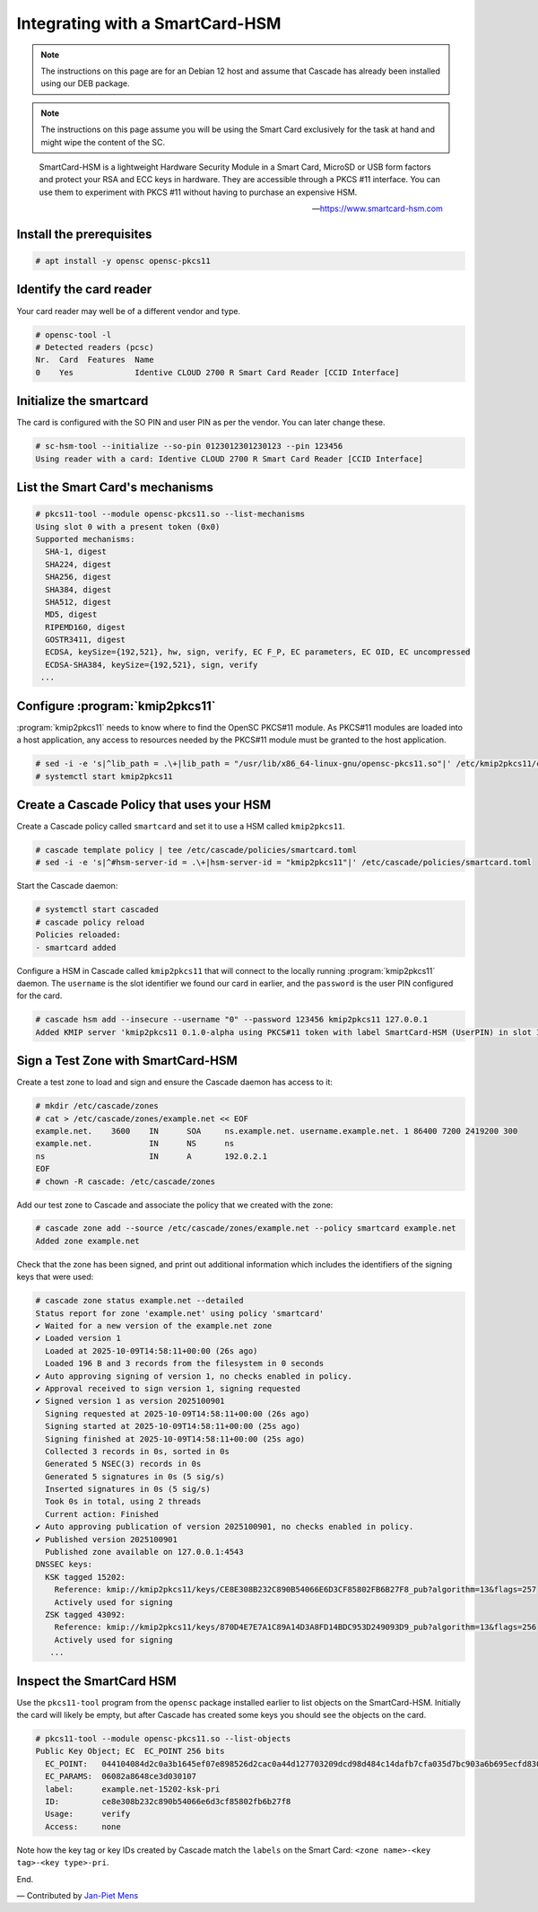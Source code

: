 Integrating with a SmartCard-HSM
================================

.. Note:: The instructions on this page are for an Debian 12 host and assume
   that Cascade has already been installed using our DEB package.

.. Note:: The instructions on this page assume you will be using the Smart Card
   exclusively for the task at hand and might wipe the content of the SC.

.. epigraph::

   SmartCard-HSM is a lightweight Hardware Security Module in a Smart Card,
   MicroSD or USB form factors and protect your RSA and ECC keys in hardware.
   They are accessible through a PKCS #11 interface. You can use them to
   experiment with PKCS #11 without having to purchase an expensive HSM.

   -- https://www.smartcard-hsm.com

.. image:: img/smartcard-and-reader.jpg


Install the prerequisites
~~~~~~~~~~~~~~~~~~~~~~~~~

.. code-block:: bash

   # apt install -y opensc opensc-pkcs11

Identify the card reader 
~~~~~~~~~~~~~~~~~~~~~~~~

Your card reader may well be of a different vendor and type.

.. code-block:: bash

   # opensc-tool -l
   # Detected readers (pcsc)
   Nr.  Card  Features  Name
   0    Yes             Identive CLOUD 2700 R Smart Card Reader [CCID Interface]

Initialize the smartcard 
~~~~~~~~~~~~~~~~~~~~~~~~

The card is configured with the SO PIN and user PIN as per the vendor. You can
later change these.

.. code-block:: bash

   # sc-hsm-tool --initialize --so-pin 0123012301230123 --pin 123456
   Using reader with a card: Identive CLOUD 2700 R Smart Card Reader [CCID Interface]

List the Smart Card's mechanisms
~~~~~~~~~~~~~~~~~~~~~~~~~~~~~~~~

.. code-block:: bash

   # pkcs11-tool --module opensc-pkcs11.so --list-mechanisms
   Using slot 0 with a present token (0x0)
   Supported mechanisms:
     SHA-1, digest
     SHA224, digest
     SHA256, digest
     SHA384, digest
     SHA512, digest
     MD5, digest
     RIPEMD160, digest
     GOSTR3411, digest
     ECDSA, keySize={192,521}, hw, sign, verify, EC F_P, EC parameters, EC OID, EC uncompressed
     ECDSA-SHA384, keySize={192,521}, sign, verify
    ...


Configure :program:`kmip2pkcs11`
~~~~~~~~~~~~~~~~~~~~~~~~~~~~~~~~

:program:`kmip2pkcs11` needs to know where to find the OpenSC PKCS#11
module. As PKCS#11 modules are loaded into a host application, any
access to resources needed by the PKCS#11 module must be granted to
the host application.

.. code-block:: bash

   # sed -i -e 's|^lib_path = .\+|lib_path = "/usr/lib/x86_64-linux-gnu/opensc-pkcs11.so"|' /etc/kmip2pkcs11/config.toml
   # systemctl start kmip2pkcs11

Create a Cascade Policy that uses your HSM
~~~~~~~~~~~~~~~~~~~~~~~~~~~~~~~~~~~~~~~~~~

Create a Cascade policy called ``smartcard`` and set it to use a HSM
called ``kmip2pkcs11``.

.. code-block:: bash

   # cascade template policy | tee /etc/cascade/policies/smartcard.toml
   # sed -i -e 's|^#hsm-server-id = .\+|hsm-server-id = "kmip2pkcs11"|' /etc/cascade/policies/smartcard.toml

Start the Cascade daemon:

.. code-block:: bash

   # systemctl start cascaded
   # cascade policy reload
   Policies reloaded:
   - smartcard added


Configure a HSM in Cascade called ``kmip2pkcs11`` that will connect to the
locally running :program:`kmip2pkcs11` daemon. The ``username`` is the slot
identifier we found our card in earlier, and the ``password`` is the user PIN
configured for the card.

.. code-block:: bash

   # cascade hsm add --insecure --username "0" --password 123456 kmip2pkcs11 127.0.0.1
   Added KMIP server 'kmip2pkcs11 0.1.0-alpha using PKCS#11 token with label SmartCard-HSM (UserPIN) in slot Identive CLOUD 2700 R Smart Card Reader [CCID Interface] (536... via library opensc-pkcs11.so'.

Sign a Test Zone with SmartCard-HSM
~~~~~~~~~~~~~~~~~~~~~~~~~~~~~~~~~~~

Create a test zone to load and sign and ensure the Cascade daemon has access to it:

.. code-block:: bash

   # mkdir /etc/cascade/zones
   # cat > /etc/cascade/zones/example.net << EOF
   example.net.    3600    IN      SOA     ns.example.net. username.example.net. 1 86400 7200 2419200 300
   example.net.            IN      NS      ns
   ns                      IN      A       192.0.2.1
   EOF
   # chown -R cascade: /etc/cascade/zones

Add our test zone to Cascade and associate the policy that we created with
the zone:

.. code-block:: bash

   # cascade zone add --source /etc/cascade/zones/example.net --policy smartcard example.net
   Added zone example.net

Check that the zone has been signed, and print out additional information
which includes the identifiers of the signing keys that were used:

.. code-block:: bash

   # cascade zone status example.net --detailed
   Status report for zone 'example.net' using policy 'smartcard'
   ✔ Waited for a new version of the example.net zone
   ✔ Loaded version 1
     Loaded at 2025-10-09T14:58:11+00:00 (26s ago)
     Loaded 196 B and 3 records from the filesystem in 0 seconds
   ✔ Auto approving signing of version 1, no checks enabled in policy.
   ✔ Approval received to sign version 1, signing requested
   ✔ Signed version 1 as version 2025100901
     Signing requested at 2025-10-09T14:58:11+00:00 (26s ago)
     Signing started at 2025-10-09T14:58:11+00:00 (25s ago)
     Signing finished at 2025-10-09T14:58:11+00:00 (25s ago)
     Collected 3 records in 0s, sorted in 0s
     Generated 5 NSEC(3) records in 0s
     Generated 5 signatures in 0s (5 sig/s)
     Inserted signatures in 0s (5 sig/s)
     Took 0s in total, using 2 threads
     Current action: Finished
   ✔ Auto approving publication of version 2025100901, no checks enabled in policy.
   ✔ Published version 2025100901
     Published zone available on 127.0.0.1:4543
   DNSSEC keys:
     KSK tagged 15202:
       Reference: kmip://kmip2pkcs11/keys/CE8E308B232C890B54066E6D3CF85802FB6B27F8_pub?algorithm=13&flags=257
       Actively used for signing
     ZSK tagged 43092:
       Reference: kmip://kmip2pkcs11/keys/870D4E7E7A1C89A14D3A8FD14BDC953D249093D9_pub?algorithm=13&flags=256
       Actively used for signing
      ...

Inspect the SmartCard HSM
~~~~~~~~~~~~~~~~~~~~~~~~~

Use the ``pkcs11-tool`` program from the ``opensc`` package installed earlier
to list objects on the SmartCard-HSM. Initially the card will likely be empty,
but after Cascade has created some keys you should see the objects on the card.

.. code-block:: bash

   # pkcs11-tool --module opensc-pkcs11.so --list-objects
   Public Key Object; EC  EC_POINT 256 bits
     EC_POINT:   044104084d2c0a3b1645ef07e898526d2cac0a44d127703209dcd98d484c14dafb7cfa035d7bc903a6b695ecfd830c610be390ba2fc9580aa700d23d606a370da1e9ca
     EC_PARAMS:  06082a8648ce3d030107
     label:      example.net-15202-ksk-pri
     ID:         ce8e308b232c890b54066e6d3cf85802fb6b27f8
     Usage:      verify
     Access:     none

Note how the key tag or key IDs created by Cascade match the ``labels`` on the Smart Card: ``<zone name>-<key tag>-<key type>-pri``.

End.

— Contributed by `Jan-Piet Mens <https://jpmens.net>`_

